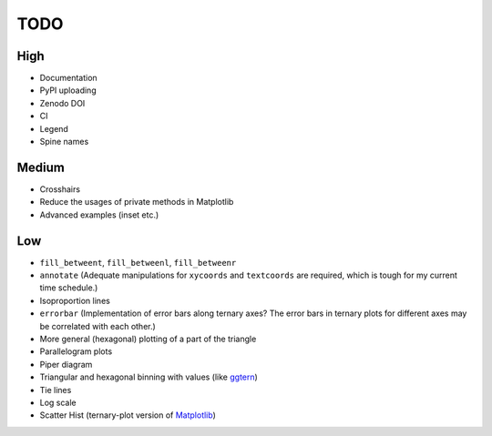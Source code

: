 ####
TODO
####

High
====

- Documentation
- PyPI uploading
- Zenodo DOI
- CI
- Legend
- Spine names

Medium
======

- Crosshairs
- Reduce the usages of private methods in Matplotlib
- Advanced examples (inset etc.)

Low
===

- ``fill_betweent``, ``fill_betweenl``, ``fill_betweenr``
- ``annotate``
  (Adequate manipulations for ``xycoords`` and ``textcoords`` are required,
  which is tough for my current time schedule.)
- Isoproportion lines
- ``errorbar``
  (Implementation of error bars along ternary axes?
  The error bars in ternary plots for different axes may be correlated with
  each other.)
- More general (hexagonal) plotting of a part of the triangle
- Parallelogram plots
- Piper diagram
- Triangular and hexagonal binning with values (like `ggtern <http://www.ggtern.com/2017/07/23/version-2-2-1-released/>`_)
- Tie lines
- Log scale
- Scatter Hist (ternary-plot version of `Matplotlib <https://matplotlib.org/gallery/axes_grid1/scatter_hist_locatable_axes.html>`_)
